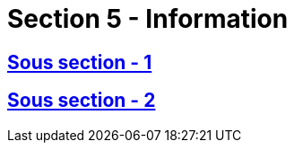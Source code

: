 = Section 5 - Information

== xref:chapitre-1-contrats-assurance-directe/section-5-information-preneurs-assurance/sous-section-1-assurance-non-vie/intro.adoc[Sous section - 1]

== xref:chapitre-1-contrats-assurance-directe/section-5-information-preneurs-assurance/sous-section-2-assurance-vie/intro.adoc[Sous section - 2]

